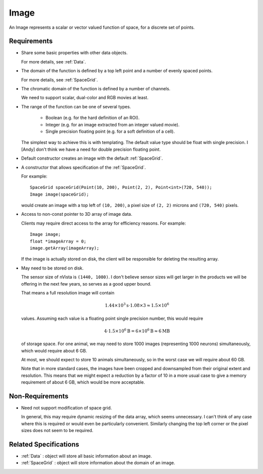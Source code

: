 .. _Image:

Image
-----

An Image represents a scalar or vector valued function of space, for a
discrete set of points.


Requirements
^^^^^^^^^^^^

- Share some basic properties with other data objects.

  For more details, see :ref:`Data`.

- The domain of the function is defined by a top left point and a number of
  evenly spaced points.

  For more details, see :ref:`SpaceGrid`.

- The chromatic domain of the function is defined by a number of channels.

  We need to support scalar, dual-color and RGB movies at least.

- The range of the function can be one of several types.

    - Boolean (e.g. for the hard definition of an ROI).
    - Integer (e.g. for an image extracted from an integer valued movie).
    - Single precision floating point (e.g. for a soft definition of a cell).

  The simplest way to achieve this is with templating.
  The default value type should be float with single precision.
  I [Andy] don't think we have a need for double precision floating point.

- Default constructor creates an image with the default :ref:`SpaceGrid`.

- A constructor that allows specification of the :ref:`SpaceGrid`.

  For example::

    SpaceGrid spaceGrid(Point(10, 200), Point(2, 2), Point<int>(720, 540));
    Image image(spaceGrid);

  would create an image with a top left of ``(10, 200)``, a pixel size of
  ``(2, 2)`` microns and ``(720, 540)`` pixels.

- Access to non-const pointer to 3D array of image data.

  Clients may require direct access to the array for efficiency reasons.
  For example::

    Image image;
    float *imageArray = 0;
    image.getArray(imageArray);

  If the image is actually stored on disk, the client will be responsible
  for deleting the resulting array.
  

- May need to be stored on disk.

  The sensor size of nVista is ``(1440, 1080)``.
  I don't believe sensor sizes will get larger in the products we will be
  offering in the next few years, so serves as a good upper bound.

  That means a full resolution image will contain

  .. math::
    1.44 \times 10^3 \mathrm{s} \cdot 1.08 \times 3 \approx 1.5 \times 10^6

  values.
  Assuming each value is a floating point single precision number, this would
  require

  .. math::
    4 \cdot 1.5 \times 10^6 \mathrm{B} = 6 \times 10^6 \mathrm{B} \approx 6 \mathrm{MB}

  of storage space.
  For one animal, we may need to store 1000 images (representing 1000
  neurons) simultaneously, which would require about 6 GB.

  At most, we should expect to store 10 animals simultaneously, so in the
  worst case we will require about 60 GB.

  Note that in more standard cases, the images have been cropped and
  downsampled from their original extent and resolution.
  This means that we might expect a reduction by a factor of 10 in a more
  usual case to give a memory requirement of about 6 GB, which would be
  more acceptable.


Non-Requirements
^^^^^^^^^^^^^^^^

- Need not support modification of space grid.

  In general, this may require dynamic resizing of the data array, which
  seems unnecessary.
  I can't think of any case where this is required or would even be
  particularly convenient.
  Similarly changing the top left corner or the pixel sizes does not seem to
  be required.


Related Specifications
^^^^^^^^^^^^^^^^^^^^^^

- :ref:`Data` : object will store all basic information about an image.

- :ref:`SpaceGrid` : object will store information about the domain of an
  image.

